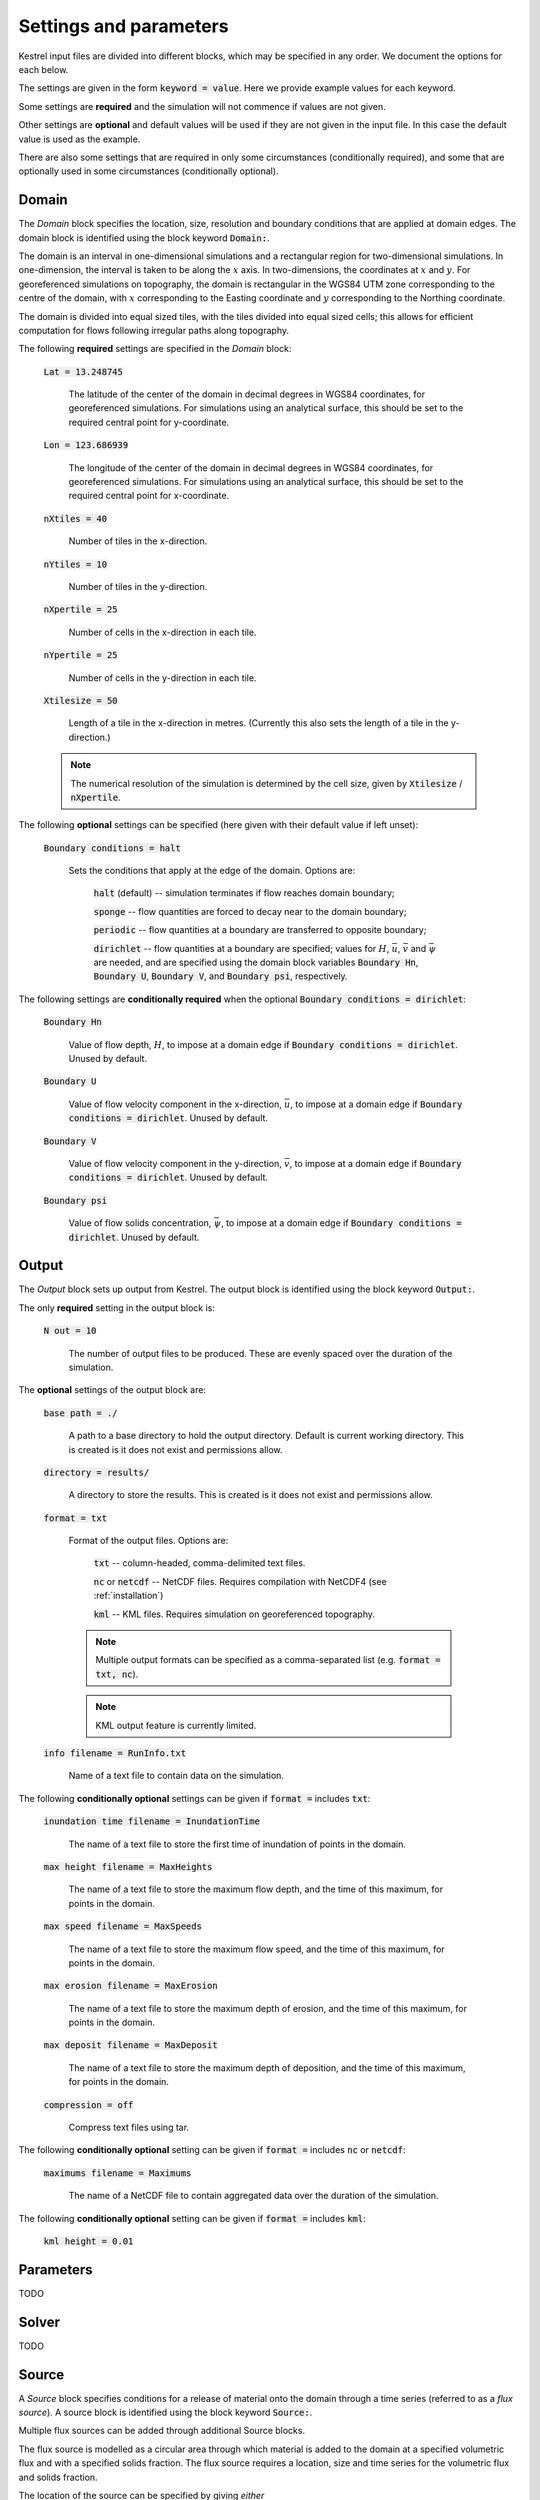 .. _settings_and_parameters:

Settings and parameters
=======================

Kestrel input files are divided into different blocks, which may be specified in
any order. We document the options for each below.

The settings are given in the form :code:`keyword = value`.  Here we provide example values for each keyword.

Some settings are **required** and the simulation will not commence if values are not given.

Other settings are **optional** and default values will be used if they are not given in the input file.  In this case the default value is used as the example.

There are also some settings that are required in only some circumstances (conditionally required), and some that are optionally used in some circumstances (conditionally optional).

.. _set_domain:

Domain
------

The *Domain* block specifies the location, size, resolution and boundary conditions that are applied at domain edges.  The domain block is identified using the block keyword :code:`Domain:`.

The domain is an interval in one-dimensional simulations and a rectangular region for two-dimensional simulations.  In one-dimension, the interval is taken to be along the :math:`x` axis.  In two-dimensions, the coordinates at :math:`x` and :math:`y`.  For georeferenced simulations on topography, the domain is rectangular in the WGS84 UTM zone corresponding to the centre of the domain, with :math:`x` corresponding to the Easting coordinate and :math:`y` corresponding to the Northing coordinate.

The domain is divided into equal sized tiles, with the tiles divided into equal sized cells; this allows for efficient computation for flows following irregular paths along topography.

The following **required** settings are specified in the *Domain* block:

    :code:`Lat = 13.248745`

        The latitude of the center of the domain in decimal degrees in WGS84 coordinates, for georeferenced simulations.
        For simulations using an analytical surface, this should be set to the required central point for y-coordinate.

    :code:`Lon = 123.686939`

        The longitude of the center of the domain in decimal degrees in WGS84 coordinates, for georeferenced simulations.
        For simulations using an analytical surface, this should be set to the required central point for x-coordinate.

    :code:`nXtiles = 40`
    
        Number of tiles in the x-direction.

    :code:`nYtiles = 10`

        Number of tiles in the y-direction.

    :code:`nXpertile = 25`

        Number of cells in the x-direction in each tile.

    :code:`nYpertile = 25`

        Number of cells in the y-direction in each tile.

    :code:`Xtilesize = 50`

        Length of a tile in the x-direction in metres.  (Currently this also sets the length of a tile in the y-direction.)

    .. note::

        The numerical resolution of the simulation is determined by the cell size, given by :code:`Xtilesize` / :code:`nXpertile`.

The following **optional** settings can be specified (here given with their default value if left unset):

    :code:`Boundary conditions = halt`

        Sets the conditions that apply at the edge of the domain.
        Options are: 
    
            :code:`halt` (default) -- simulation terminates if flow reaches domain boundary;

            :code:`sponge` -- flow quantities are forced to decay near to the domain boundary;

            :code:`periodic` -- flow quantities at a boundary are transferred to opposite boundary;

            :code:`dirichlet` -- flow quantities at a boundary are specified; values for :math:`H`, :math:`\bar{u}`, :math:`\bar{v}` and :math:`\bar{\psi}` are needed, and are specified using the domain block variables :code:`Boundary Hn`, :code:`Boundary U`, :code:`Boundary V`, and :code:`Boundary psi`, respectively.

The following settings are **conditionally required** when the optional :code:`Boundary conditions = dirichlet`:

    :code:`Boundary Hn`

        Value of flow depth, :math:`H`, to impose at a domain edge if :code:`Boundary conditions = dirichlet`.
        Unused by default.

    :code:`Boundary U`

        Value of flow velocity component in the x-direction, :math:`\bar{u}`, to impose at a domain edge if :code:`Boundary conditions = dirichlet`.
        Unused by default.

    :code:`Boundary V`

        Value of flow velocity component in the y-direction, :math:`\bar{v}`, to impose at a domain edge if :code:`Boundary conditions = dirichlet`.
        Unused by default.

    :code:`Boundary psi`

        Value of flow solids concentration, :math:`\bar{\psi}`, to impose at a domain edge if :code:`Boundary conditions = dirichlet`.
        Unused by default.


Output
------

The *Output* block sets up output from Kestrel.  The output block is identified using the block keyword :code:`Output:`.

The only **required** setting in the output block is:

    :code:`N out = 10`

        The number of output files to be produced.  These are evenly spaced over the duration of the simulation.

The **optional** settings of the output block are:

    :code:`base path = ./`

        A path to a base directory to hold the output directory.  Default is current working directory.  This is created is it does not exist and permissions allow.

    :code:`directory = results/`

        A directory to store the results.  This is created is it does not exist and permissions allow.

    :code:`format = txt`

        Format of the output files.  Options are:

            :code:`txt` -- column-headed, comma-delimited text files.

            :code:`nc` or :code:`netcdf` -- NetCDF files.  Requires compilation with NetCDF4 (see :ref:`installation`)

            :code:`kml` -- KML files.  Requires simulation on georeferenced topography.
        
        .. note::

            Multiple output formats can be specified as a comma-separated list (e.g. :code:`format = txt, nc`).
        
        .. note::

            KML output feature is currently limited.

    :code:`info filename = RunInfo.txt`

        Name of a text file to contain data on the simulation.


The following **conditionally optional** settings can be given if :code:`format =` includes :code:`txt`:

    :code:`inundation time filename = InundationTime`

        The name of a text file to store the first time of inundation of points in the domain.

    :code:`max height filename = MaxHeights`

        The name of a text file to store the maximum flow depth, and the time of this maximum, for points in the domain.

    :code:`max speed filename = MaxSpeeds`

        The name of a text file to store the maximum flow speed, and the time of this maximum, for points in the domain.

    :code:`max erosion filename = MaxErosion`

        The name of a text file to store the maximum depth of erosion, and the time of this maximum, for points in the domain.

    :code:`max deposit filename = MaxDeposit`

        The name of a text file to store the maximum depth of deposition, and the time of this maximum, for points in the domain.
    
    :code:`compression = off`

        Compress text files using tar.

The following **conditionally optional** setting can be given if :code:`format =` includes :code:`nc` or :code:`netcdf`:

    :code:`maximums filename = Maximums`

        The name of a NetCDF file to contain aggregated data over the duration of the simulation.


The following **conditionally optional** setting can be given if :code:`format =` includes :code:`kml`:

        :code:`kml height = 0.01`


Parameters
----------

TODO

Solver
------

TODO

Source
------

A *Source* block specifies conditions for a release of material onto the domain through a time series (referred to as a *flux source*).  A source block is identified using the block keyword :code:`Source:`.

Multiple flux sources can be added through additional Source blocks.

The flux source is modelled as a circular area through which material is added to the domain at a specified volumetric flux and with a specified solids fraction. The flux source requires a location, size and time series for the volumetric flux and solids fraction.

The location of the source can be specified by giving *either*
    
    - the latitude (:code:`sourceLat`) and longitude (:code:`sourceLon`) of the centre of the source;

*or* 

    - the offset of the source centre from the centre of the domain (:code:`sourceX`, :code:`sourceY`), in metres.

.. note::

    If using an artificial analytical topographic surface, the location must be set using :code:`sourceX`, :code:`sourceY`.

These **required** location specifies give:

    :code:`sourceLat = 13.248745`

        The latitude of the center of the flux source in decimal degrees in WGS84 coordinates.

    :code:`sourceLon = 123.686939`

        The longitude of the center of the flux source in decimal degrees in WGS84 coordinates.

    :code:`sourceX = 100`

        The offset of the center of the flux source along the :math:`x` axis in metres from the centre of the domain.

    :code:`sourceY = -50`

        The offset of the center of the flux source along the :math:`y` axis in metres from the centre of the domain.

The following are the additional **required** settings for a source block:

    :code:`sourceRadius = 5`

        The radius of the circular flux source, in metres.
        .. note::

            The radius should be large enough to ensure that the source can be represented on the numerical grid.

    :code:`sourceTime = (  0, 360, 720)`
    
        A list of times for which the volumetric flux and solids fraction are given. 
        This takes the form :code:`sourceTime = (t0, t1, t2, ..., tN)` with ascending times and can contain as many increments as needed.

    :code:`sourceFlux = (5.0, 7.0, 0.0)` 
    
        A list of the volume flux (m:sup:`3`/s) at the times given in :code:`sourceTime`, and takes the form :code:`sourceFlux = (Q0, Q1, Q2, ..., QN)`.

    :code:`sourceConc = (0.0, 0.0, 0.0)`
    
        A list of the solids concentration at the times given in :code:`sourceTime`, and takes the form :code:`sourceConc = (psi0, psi1, psi2, ..., psiN)`.

    .. note::
    
        Each of :code:`sourceTime`, :code:`sourceFlux` and :code:`sourceConc` must contain the same number of points.
        
        For times t<t0 and t>tN, Q=0, psi=0.

        Between the given time increments, the flux and concentration are linearly interpolated.


TODO

Topog
-----

TODO
